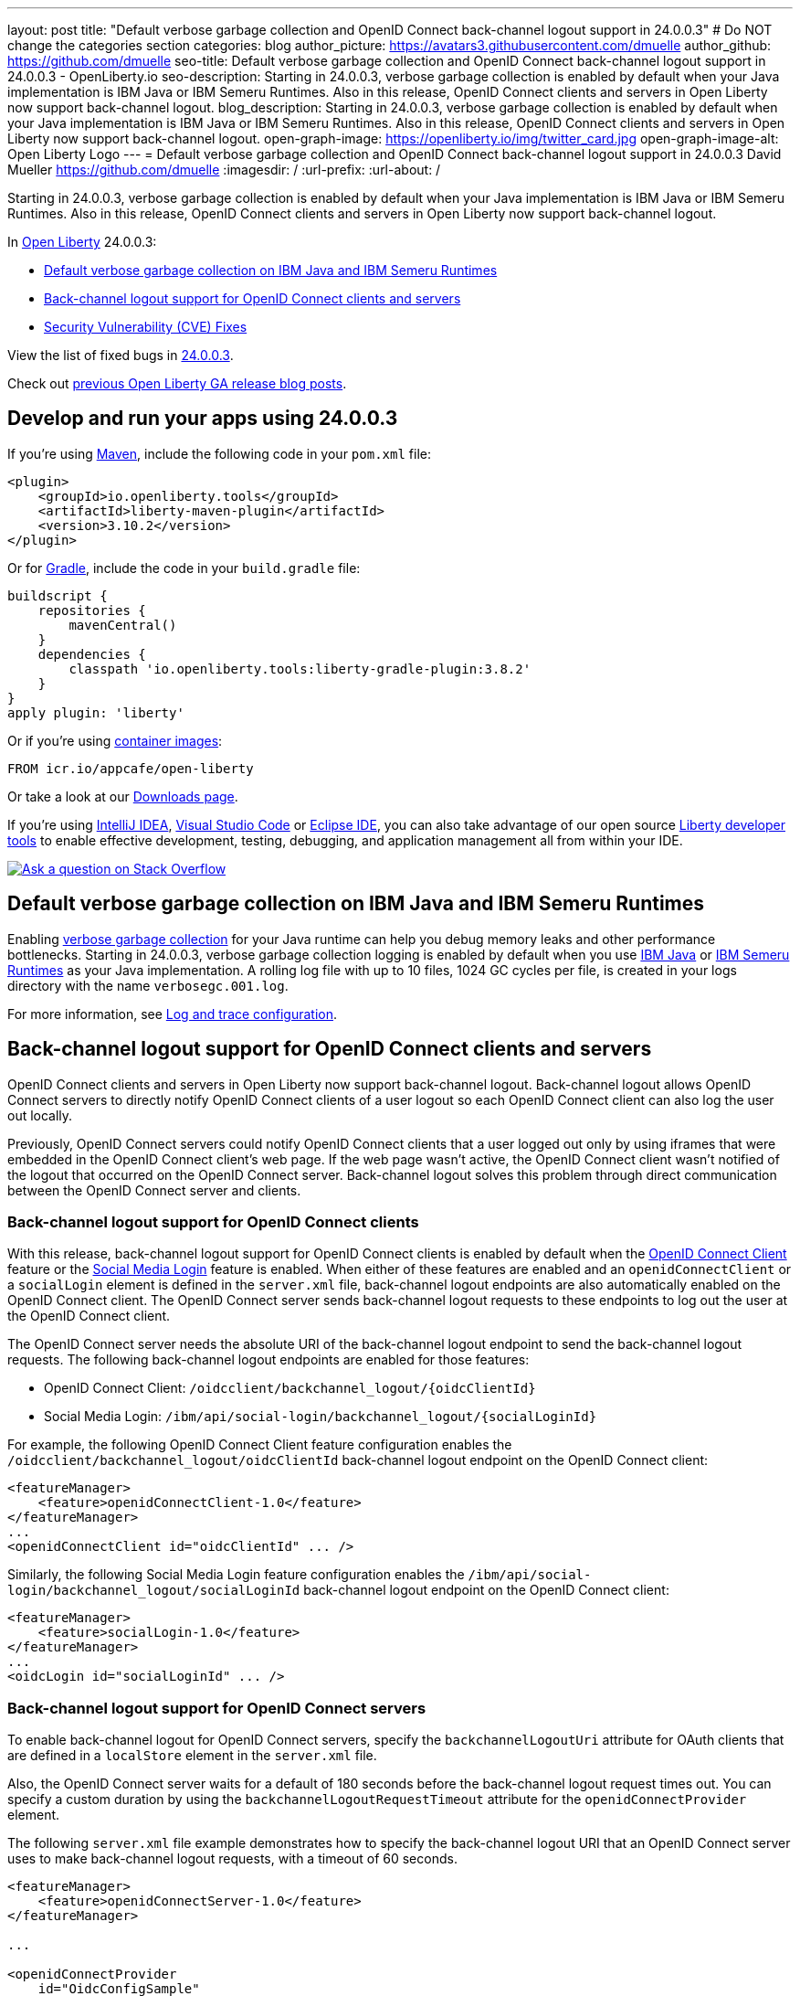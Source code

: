 ---
layout: post
title: "Default verbose garbage collection and OpenID Connect back-channel logout support in 24.0.0.3"
# Do NOT change the categories section
categories: blog
author_picture: https://avatars3.githubusercontent.com/dmuelle
author_github: https://github.com/dmuelle
seo-title: Default verbose garbage collection and OpenID Connect back-channel logout support in 24.0.0.3 - OpenLiberty.io
seo-description: Starting in 24.0.0.3, verbose garbage collection is enabled by default when your Java implementation is IBM Java or IBM Semeru Runtimes. Also in this release, OpenID Connect clients and servers in Open Liberty now support back-channel logout.
blog_description: Starting in 24.0.0.3, verbose garbage collection is enabled by default when your Java implementation is IBM Java or IBM Semeru Runtimes. Also in this release, OpenID Connect clients and servers in Open Liberty now support back-channel logout.
open-graph-image: https://openliberty.io/img/twitter_card.jpg
open-graph-image-alt: Open Liberty Logo
---
= Default verbose garbage collection and OpenID Connect back-channel logout support in 24.0.0.3
David Mueller <https://github.com/dmuelle>
:imagesdir: /
:url-prefix:
:url-about: /
//Blank line here is necessary before starting the body of the post.

Starting in 24.0.0.3, verbose garbage collection is enabled by default when your Java implementation is IBM Java or IBM Semeru Runtimes. Also in this release, OpenID Connect clients and servers in Open Liberty now support back-channel logout.


In link:{url-about}[Open Liberty] 24.0.0.3:

* <<verbose, Default verbose garbage collection on IBM Java and IBM Semeru Runtimes>>
* <<oidc, Back-channel logout support for OpenID Connect clients and servers>>
* <<CVEs, Security Vulnerability (CVE) Fixes>>

View the list of fixed bugs in link:https://github.com/OpenLiberty/open-liberty/issues?q=label%3Arelease%3A24003+label%3A%22release+bug%22[24.0.0.3].

Check out link:{url-prefix}/blog/?search=release&search!=beta[previous Open Liberty GA release blog posts].


[#run]
== Develop and run your apps using 24.0.0.3

If you're using link:{url-prefix}/guides/maven-intro.html[Maven], include the following code in your `pom.xml` file:

[source,xml]
----
<plugin>
    <groupId>io.openliberty.tools</groupId>
    <artifactId>liberty-maven-plugin</artifactId>
    <version>3.10.2</version>
</plugin>
----

Or for link:{url-prefix}/guides/gradle-intro.html[Gradle], include the  code in your `build.gradle` file:

[source,gradle]
----
buildscript {
    repositories {
        mavenCentral()
    }
    dependencies {
        classpath 'io.openliberty.tools:liberty-gradle-plugin:3.8.2'
    }
}
apply plugin: 'liberty'
----

Or if you're using link:{url-prefix}/docs/latest/container-images.html[container images]:

[source]
----
FROM icr.io/appcafe/open-liberty
----

Or take a look at our link:{url-prefix}/start/[Downloads page].

If you're using link:https://plugins.jetbrains.com/plugin/14856-liberty-tools[IntelliJ IDEA], link:https://marketplace.visualstudio.com/items?itemName=Open-Liberty.liberty-dev-vscode-ext[Visual Studio Code] or link:https://marketplace.eclipse.org/content/liberty-tools[Eclipse IDE], you can also take advantage of our open source link:https://openliberty.io/docs/latest/develop-liberty-tools.html[Liberty developer tools] to enable effective development, testing, debugging, and application management all from within your IDE.

[link=https://stackoverflow.com/tags/open-liberty]
image::img/blog/blog_btn_stack.svg[Ask a question on Stack Overflow, align="center"]

// DO NOT MODIFY THIS LINE. </GHA-BLOG-TOPIC>

// // // // DO NOT MODIFY THIS COMMENT BLOCK <GHA-BLOG-TOPIC> // // // //
// Blog issue: https://github.com/OpenLiberty/open-liberty/issues/27459
// Contact/Reviewer: rsherget
// // // // // // // //
[#verbose]
== Default verbose garbage collection on IBM Java and IBM Semeru Runtimes

Enabling link:https://eclipse.dev/openj9/docs/vgclog/[verbose garbage collection] for your Java runtime can help you debug memory leaks and other performance bottlenecks. Starting in 24.0.0.3, verbose garbage collection logging is enabled by default when you use link:https://www.ibm.com/docs/en/sdk-java-technology/8[IBM Java] or link:https://developer.ibm.com/languages/java/semeru-runtimes/[IBM Semeru Runtimes] as your Java implementation. A rolling log file with up to 10 files, 1024 GC cycles per file, is created in your logs directory with the name `verbosegc.001.log`.

// DO NOT MODIFY THIS LINE. </GHA-BLOG-TOPIC>


For more information, see link:{url-prefix}/docs/latest/log-trace-configuration.html[Log and trace configuration].

// // // // DO NOT MODIFY THIS COMMENT BLOCK <GHA-BLOG-TOPIC> // // // //
// Blog issue: https://github.com/OpenLiberty/open-liberty/issues/27477
// Contact/Reviewer: jimmy1wu
// // // // // // // //
[#oidc]
== Back-channel logout support for OpenID Connect clients and servers

OpenID Connect clients and servers in Open Liberty now support back-channel logout. Back-channel logout allows OpenID Connect servers to directly notify OpenID Connect clients of a user logout so each OpenID Connect client can also log the user out locally.

Previously, OpenID Connect servers could notify OpenID Connect clients that a user logged out only by using iframes that were embedded in the OpenID Connect client's web page. If the web page wasn't active, the OpenID Connect client wasn't notified of the logout that occurred on the OpenID Connect server. Back-channel logout solves this problem through direct communication between the OpenID Connect server and clients.

=== Back-channel logout support for OpenID Connect clients

With this release, back-channel logout support for OpenID Connect clients is enabled by default when the link:{url-prefix}/docs/latest/reference/feature/openidConnectClient.html[OpenID Connect Client] feature or the link:{url-prefix}/docs/latest/reference/feature/socialLogin.html[Social Media Login] feature is enabled. When either of these features are enabled and an `openidConnectClient` or a `socialLogin` element is defined in the `server.xml` file, back-channel logout endpoints are also automatically enabled on the OpenID Connect client. The OpenID Connect server sends back-channel logout requests to these endpoints to log out the user at the OpenID Connect client.

The OpenID Connect server needs the absolute URI of the back-channel logout endpoint to send the back-channel logout requests. The following back-channel logout endpoints are enabled for those features:

* OpenID Connect Client: `/oidcclient/backchannel_logout/{oidcClientId}`
* Social Media Login: `/ibm/api/social-login/backchannel_logout/{socialLoginId}`

For example, the following OpenID Connect Client feature configuration enables the `/oidcclient/backchannel_logout/oidcClientId` back-channel logout endpoint on the OpenID Connect client:

[source,xml]
----
<featureManager>
    <feature>openidConnectClient-1.0</feature>
</featureManager>
...
<openidConnectClient id="oidcClientId" ... />
----

Similarly, the following Social Media Login feature configuration enables the `/ibm/api/social-login/backchannel_logout/socialLoginId` back-channel logout endpoint on the OpenID Connect client:

[source,xml]
----
<featureManager>
    <feature>socialLogin-1.0</feature>
</featureManager>
...
<oidcLogin id="socialLoginId" ... />
----

=== Back-channel logout support for OpenID Connect servers

To enable back-channel logout for OpenID Connect servers, specify the `backchannelLogoutUri` attribute for OAuth clients that are defined in a `localStore` element in the `server.xml` file.

Also, the OpenID Connect server waits for a default of 180 seconds before the back-channel logout request times out. You can specify a custom duration by using the `backchannelLogoutRequestTimeout` attribute for the `openidConnectProvider` element.

The following `server.xml` file example demonstrates how to specify the back-channel logout URI that an OpenID Connect server uses to make back-channel logout requests, with a timeout of 60 seconds.

[source,xml]
----
<featureManager>
    <feature>openidConnectServer-1.0</feature>
</featureManager>

...

<openidConnectProvider
    id="OidcConfigSample"
    backchannelLogoutRequestTimeout="60s"
    oauthProviderRef="OAuthConfigSample" ... />

<oauthProvider id="OAuthConfigSample" ... >
    <localStore>
        <client
            name="client01"
            backchannelLogoutUri="http://localhost:9080/oidcclient/backchannel_logout/client01"
            ... />
    </localStore>
</oauthProvider>
----


Now, when the OpenID Connect server's logout or `end_session` endpoint is invoked, the OpenID Connect server also sends back-channel logout requests to log out the user at the OpenID Connect clients. The OpenID Connect server's logout endpoint is `/oidc/endpoint/{oidcProviderId}/logout` and the `end_session` endpoint is `/oidc/endpoint/{oidcProviderId}/end_session`. In the previous example, the server's logout endpoint is `/oidc/endpoint/OidcConfigSample/logout` and the `end_session` endpoint is `/oidc/endpoint/OidcConfigSample/end_session`

Alternatively, you can enable back-channel logout for an OpenID Connect server by defining the `backchannel_logout_uri` metadata value to specify the OpenID Connect client's back-channel logout URI when the OAuth client is dynamically registered by using the OpenID Connect provider's client registration endpoint.

==== Back-channel logout without an OpenID Connect server SSO cookie

Optionally, you can add an `id_token_hint` query parameter that contains an ID Token that is issued by that OpenID Connect server to the endpoint request as a query parameter to help determine the user to log out. This configuration is useful in scenarios where the logout or `end_session` request is made without the user's OpenID Connect server SSO cookie.

For example, if the OpenID Connect server is hosted on `\http://localhost:9081` and the user’s OpenID Connect server SSO cookie is available, then invoking either of the following endpoints causes the OpenID Connect server to also send back-channel logout requests to the configured back-channel logout URIs:

* Logout endpoint: `\http://localhost:9081/oidc/endpoint/{oidcProviderId}/logout`
* End session endpoint: `\http://localhost:9081/oidc/endpoint/{oidcProviderId}/end_session`

If the user’s OpenID Connect server SSO cookie is not available, such as when you invoke the endpoints by using a curl command, then an ID token that belongs to the user must be appended to the request by using the `id_token_hint` query parameter.

* Logout endpoint with ID token hint: `\http://localhost:9081/oidc/endpoint/{oidcProviderId}/logout?id_token_hint={id_token}`
* End session endpoint with ID token hint: `\http://localhost:9081/oidc/endpoint/{oidcProviderId}/end_session?id_token_hint={id_token}`

==== Back-channel logout for SAML-configured OpenID Connect servers

Back-channel logout is also enabled for OpenID Connect servers that are configured with a SAML Identity Provider (IdP) by using the link:{url-prefix}/docs/latest/reference/feature/samlWeb-2.0.html[SAML Web Single Sign-On] feature. A logout at the IdP also triggers the OpenID Connect server to send back-channel logout requests to the configured OpenID Connect clients.

=== Learn more

For more information about OpenID Connect configuration for Open Liberty, see the following resources:

- link:{url-prefix}/docs/latest/reference/config/openidConnectClient.html[openidConnectClient]
- link:{url-prefix}/docs/latest/reference/config/oidcLogin.html[oidcLogin]
- link:{url-prefix}/docs/latest/reference/config/openidConnectProvider.html[openidConnectProvider]

For more information about the back-channel logout specification, see link:https://openid.net/specs/openid-connect-backchannel-1_0.html[OpenID Connect Back-Channel Logout 1.0].



[#CVEs]
== Security vulnerability (CVE) fixes in this release
[cols="5*"]
|===
|CVE |CVSS Score |Vulnerability Assessment |Versions Affected |Notes

|http://cve.mitre.org/cgi-bin/cvename.cgi?name=CVE-2023-50312[CVE-2023-50312]
|5.3
|Weaker security
|17.0.0.3 - 24.0.0.2
|24.0.0.3
|
|===

For a list of past security vulnerability fixes, reference the link:{url-prefix}/docs/latest/security-vulnerabilities.html[Security vulnerability (CVE) list].


== Get Open Liberty 24.0.0.3 now

Available through <<run,Maven, Gradle, Docker, and as a downloadable archive>>.

